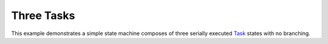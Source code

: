 ***********
Three Tasks
***********

This example demonstrates a simple state machine
composes of three serially executed `Task`_ states
with no branching.

.. _Task: https://docs.aws.amazon.com/step-functions/latest/dg/amazon-states-language-task-state.html


.. uml::

   start
   :TaskOne;
   :TaskTwo;
   :TaskThree;
   stop

.. tabs::

   .. tab:: python

      .. literalinclude:: ../../examples/src/three_tasks.py
         :language: python

   .. tab:: json

      .. literalinclude:: ../../examples/src/three_tasks.json
         :language: json
